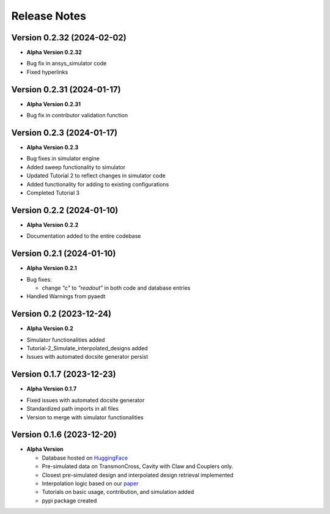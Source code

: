 Release Notes
=============

Version 0.2.32 (2024-02-02)
--------------------------

* **Alpha Version 0.2.32**

- Bug fix in ansys_simulator code
- Fixed hyperlinks

Version 0.2.31 (2024-01-17)
--------------------------

* **Alpha Version 0.2.31**

- Bug fix in contributor validation function


Version 0.2.3 (2024-01-17)
--------------------------

* **Alpha Version 0.2.3**

- Bug fixes in simulator engine

- Added sweep functionality to simulator

- Updated Tutorial 2 to reflect changes in simulator code

- Added functionality for adding to existing configurations

- Completed Tutorial 3
  

Version 0.2.2 (2024-01-10)
--------------------------

* **Alpha Version 0.2.2**

- Documentation added to the entire codebase


Version 0.2.1 (2024-01-10)
--------------------------

* **Alpha Version 0.2.1**

- Bug fixes:

  - change `"c"` to `"readout"` in both code and database entries

- Handled Warnings from pyaedt

Version 0.2 (2023-12-24)
--------------------------

* **Alpha Version 0.2**

- Simulator functionalities added

- Tutorial-2_Simulate_interpolated_designs added

- Issues with automated docsite generator persist


Version 0.1.7 (2023-12-23)
--------------------------

* **Alpha Version 0.1.7**

- Fixed issues with automated docsite generator

- Standardized path imports in all files

- Version to merge with simulator functionalities

Version 0.1.6 (2023-12-20)
--------------------------

* **Alpha Version**

  - Database hosted on `HuggingFace <https://huggingface.co/datasets/SQuADDS/SQuADDS_DB>`_

  - Pre-simulated data on TransmonCross, Cavity with Claw and Couplers only.

  - Closest pre-simulated design and interpolated design retrieval implemented

  - Interpolation logic based on our `paper <https://arxiv.org/>`_

  - Tutorials on basic usage, contribution, and simulation added
  
  - pypi package created


